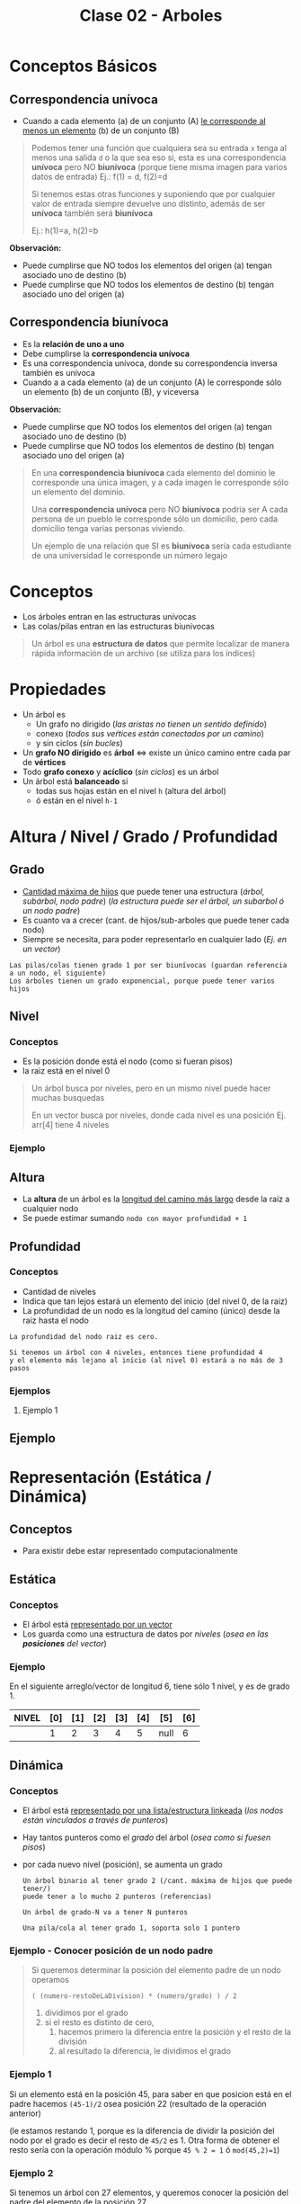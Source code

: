 #+TITLE: Clase 02 - Arboles

#+BEGIN_COMMENT
Es por convención occidental que algo se decidió hacer de una manera 
sin importar si esta ok o no
#+END_COMMENT

* Conceptos Básicos
** Correspondencia unívoca 
   - Cuando a cada elemento (a) de un conjunto (A) _le corresponde al menos un elemento_ (b) de 
     un conjunto (B)

   #+BEGIN_QUOTE
   Podemos tener una función que cualquiera sea su entrada ~x~ tenga al menos una salida ~d~ o la que sea
   eso si, esta es una correspondencia *unívoca* pero NO *biunívoca* (porque tiene misma imagen para
   varios datos de entrada)
   Ej.: f(1) = d, f(2)=d

   Si tenemos estas otras funciones y suponiendo que por cualquier valor de entrada siempre devuelve
   uno distinto, además de ser *unívoca* también será *biunívoca*

   Ej.: h(1)=a, h(2)=b
   #+END_QUOTE

   *Observación:*
   - Puede cumplirse que NO todos los elementos del origen (a) tengan asociado uno de destino (b)
   - Puede cumplirse que NO todos los elementos de destino (b) tengan asociado uno del origen (a)
** Correspondencia biunívoca
   - Es la *relación de uno a uno*
   - Debe cumplirse la *correspondencia unívoca*
   - Es una correspondencia unívoca, donde su correspondencia inversa
     también es unívoca
   - Cuando a a cada elemento (a) de un conjunto (A) le corresponde
     sólo un elemento (b) de un conjunto (B), y viceversa

   *Observación:*
   - Puede cumplirse que NO todos los elementos del origen (a) tengan asociado uno de destino (b)
   - Puede cumplirse que NO todos los elementos de destino (b) tengan asociado uno del origen (a)

   #+BEGIN_QUOTE
   En una *correspondencia biunívoca* cada elemento del dominio le corresponde
   una única imagen, y a cada imagen le corresponde sólo un elemento del dominio.

   Una *correspondencia unívoca* pero NO *biunívoca* podria ser
   A cada persona de un pueblo le corresponde sólo un domicilio,
   pero cada domicilio tenga varias personas viviendo.

   Un ejemplo de una relación que SI es *biunívoca* sería
   cada estudiante de una universidad le corresponde un número legajo
   #+END_QUOTE
* Conceptos
  - Los árboles entran en las estructuras unívocas 
  - Las colas/pilas entran en las estructuras biunivocas

  #+BEGIN_QUOTE
  Un árbol es una *estructura de datos* que permite localizar de manera rápida
  información de un archivo (se utiliza para los índices)
  #+END_QUOTE
* Propiedades
  + Un árbol es
    - Un grafo no dirigido (/las aristas no tienen un sentido definido/)
    - conexo (/todos sus veŕtices están conectados por un camino/)
    - y sin ciclos (/sin bucles/)
  + Un *grafo NO dirigido* es *árbol* <=> existe un único camino entre cada par de *vértices*
  + Todo *grafo conexo* y *acíclico* (/sin ciclos/) es un árbol
  + Un árbol está *balanceado* si
    - todas sus hojas están en el nivel ~h~ (altura del árbol)
    - ó están en el nivel ~h-1~
* Altura / Nivel / Grado / Profundidad
** Grado
   - _Cantidad máxima de hijos_ que puede tener una estructura (/árbol, subárbol, nodo padre/)
     (/la estructura puede ser el árbol, un subarbol ó un nodo padre/)
   - Es cuanto va a crecer (cant. de hijos/sub-arboles que puede tener cada nodo)
   - Siempre se necesita, para poder representarlo en cualquier lado (/Ej. en un vector/)
  
   #+BEGIN_EXAMPLE
   Las pilas/colas tienen grado 1 por ser biunívocas (guardan referencia a un nodo, el siguiente)
   Los árboles tienen un grado exponencial, porque puede tener varios hijos
   #+END_EXAMPLE
** Nivel
*** Conceptos
   - Es la posición donde está el nodo (como si fueran pisos)
   - la raiz está en el nivel 0
  
   #+BEGIN_QUOTE
   Un árbol busca por niveles, pero en un mismo nivel puede hacer muchas busquedas

   En un vector busca por niveles, donde cada nivel es una posición
   Ej. arr[4] tiene 4 niveles
   #+END_QUOTE
*** Ejemplo
    #+BEGIN_SRC plantuml :file img/arbol-niveles.png :exports results
      @startuml
      'left to right direction
      top to bottom direction

      rectangle "Nivel 0" as A{
      (a)
      }

      rectangle "Nivel 1" as B{
      (b)
      (c)
      }

      rectangle "Nivel 2" as C{
      (d)
      (e)
      (f)
      (g)
      }


      (a) --> (b)
      (a) --> (c)

      (b) --> (d)
      (b) --> (e)

      (c) --> (f)
      (c) --> (g)

      note left of A: Nodo Raiz

      note bottom of B: Nodos

      note bottom of C: Nodos Hojas
      @enduml
    #+END_SRC

    #+RESULTS:
    [[file:img/arbol-niveles.png]]

** Altura
   - La *altura* de un árbol es la _longitud del camino más largo_ desde la raíz a cualquier nodo
   - Se puede estimar sumando ~nodo con mayor profundidad + 1~
** Profundidad
*** Conceptos
   - Cantidad de niveles
   - Indica que tan lejos estará un elemento del inicio (del nivel 0, de la raiz)
   - La profundidad de un nodo es la longitud del camino (único) desde la raiz hasta el nodo
  
   #+BEGIN_EXAMPLE
   La profundidad del nodo raiz es cero.

   Si tenemos un árbol con 4 niveles, entonces tiene profundidad 4 
   y el elemento más lejano al inicio (al nivel 0) estará a no más de 3 pasos
   #+END_EXAMPLE
*** Ejemplos
**** Ejemplo 1
** Ejemplo
   #+BEGIN_SRC plantuml :file img/arbol-ejemplo1.png :exports results
     @startuml
     title Arbol (profundidad y altura)
     'left to right direction
     top to bottom direction 

     cloud "Arbol con Altura 4"{
     rectangle "Nivel 0" as A{
      (a)
     }

     rectangle "Nivel 1" as B{
      (b)
      (c)
      (d)
     }

     rectangle "Nivel 2" as C{
      (e)
      (f)
      (g)
     }

     rectangle "Nivel 3" as D{
      (h)
     }
     }

     note right of (a): Profundidad 0\nno tiene predecesor\nes la raíz
     note right of (b): Profundidad 1\ntiene 1 predecesor (la raíz)
     note right of (e): Profundidad 2\ntiene 2 predecesores{b,a}
     note right of (h): Profundidad 3\ntiene 3 predecesores{g,c,a}\nel nodo mayor profundidad del árbol

     (a) --> (b)
     (a) --> (c)
     (a) --> (d)

     (b) --> (e)

     (c) --> (f)
     (c) --> (g)
     (g) --> (h)

     @enduml
   #+END_SRC

   #+RESULTS:
   [[file:img/arbol-ejemplo1.png]]

* Representación (Estática / Dinámica)
** Conceptos
   - Para existir debe estar representado computacionalmente
** Estática
*** Conceptos
   - El árbol está _representado por un vector_
   - Los guarda como una estructura de datos por [[Nivel][niveles]] (/osea en las *posiciones* del vector/)
*** Ejemplo
    En el siguiente arreglo/vector de longitud 6, tiene sólo 1 nivel, y es de grado 1.

    |-------+-----+-----+-----+-----+-----+------+-----|
    | NIVEL | [0] | [1] | [2] | [3] | [4] | [5]  | [6] |
    |-------+-----+-----+-----+-----+-----+------+-----|
    |       |   1 |   2 |   3 |   4 |   5 | null |   6 |
    |-------+-----+-----+-----+-----+-----+------+-----|
** Dinámica
*** Conceptos
    - El árbol está _representado por una lista/estructura linkeada_
      (/los nodos están vinculados a través de punteros/)
    - Hay tantos punteros como el [[Grado][grado]] del árbol (/osea como si fuesen pisos/)
    - por cada nuevo nivel (posición), se aumenta un grado
     
     #+BEGIN_EXAMPLE
     Un árbol binario al tener grado 2 (/cant. máxima de hijos que puede tener/)
     puede tener a lo mucho 2 punteros (referencias)
   
     Un árbol de grado-N va a tener N punteros

     Una pila/cola al tener grado 1, soporta solo 1 puntero
     #+END_EXAMPLE
*** Ejemplo - Conocer posición de un nodo padre
     #+BEGIN_QUOTE
     Si queremos determinar la posición del elemento padre de un nodo operamos

     ~( (numero-restoDeLaDivision) * (numero/grado) ) / 2~

     1. dividimos por el grado
     2. si el resto es distinto de cero,
        1. hacemos primero la diferencia entre la posición y el resto de la división
        2. al resultado la diferencia, le dividimos el grado
     #+END_QUOTE
*** Ejemplo 1
     Si un elemento está en la posición 45, para saber en que posicion
     está en el padre hacemos ~(45-1)/2~ osea posición 22 (resultado de la operación anterior)

     (le estamos restando 1, porque es la diferencia de dividir la posición del nodo por el grado
     es decir el resto de ~45/2~ es 1. Otra forma de obtener el resto sería con la operación módulo %
     porque ~45 % 2 = 1~ ó ~mod(45,2)=1~)
*** Ejemplo 2
     Si tenemos un árbol con 27 elementos, y queremos conocer la posición del padre 
     del elemento de la posición 27.
     
     Hacemos ~27-3/3~ (suponiendo que es de grado 3)

     Como ~27 % 3=0~ ó ~mod(27,3)=0~ el resto de ~27/3~ es cero
     entonces sólo a la posición 27 le restamos el grado=3, y lo dividimos por este también
*** Ejemplo 3
     Si tenemos un árbol con 29 elementos, y queremos conocer la posición del elemento 29.
* Carácteristicas (Completo / Balanceado)
** Completo
   - Cuando _todos los elementos cumplen el grado o son hojas_
   
   *Observación:*
   - Que un nodo cumpla el grado es que está en el último nivel
     (/Ej. Un arbol de grado=4, el nodo mas lejano a el cumple el grado, por tanto también es hoja/)
   - Que un nodo sea hoja, no quiere decir que cumpla el grado
     (/Ej. Un árbol de grado=4, es hoja y está en el nivel 3, por tanto no cumple con el grado/)

   #+BEGIN_EXAMPLE
   El nodo raiz siempre está en el nivel 0

   Un árbol binario es de grado 2
   - cada nodo puede tener un máximo de 2 nodos hijos
   - el arbol puede tener a lo mucho 2 subarboles
   - tiene 2 niveles (cada nivel repesenta que tan distante está cada nodo de la raiz)
   
   Si un árbol n-ario tiene grado 4
   - cada nodo puede tener un máximo de 4 nodos hijos
   - el arbol puede tener a lo mucho 4 subarboles
   - tiene 4 niveles (cada nivel representa la posición de un nodo respecto a la raiz)
   #+END_EXAMPLE
** [TODO] Balanceado
*** Conceptos
   - Si cada subárbol tiene misma cant. de elementos (/pesan lo mismo/)
   - ó si _hay una diferencia indivisible_ entre el *peso* de ambos subarboles
     (/principio de atomicidad, cuando algo no se puede dividir en más partes/)

   #+BEGIN_QUOTE
   Si tenemos un arbol con
   - grado 4 (max. cant. de nodos hijos que puede tener cada nodo, y tmb la max. cant. de subarboles)
   - con 3 niveles (seria como tener 3 pisos)

   y tenemos 2 subarboles
   1. uno con peso 2  (cant. de nodos, tiene solo dos)
   2. otro con peso 1 (cant. de nodos, tiene solo 1)

   si hacemos la diferencia entre los pesos de los subarboles
   y tratamos de dividirlo por el grado del arbol, no podremos
   ~(2-1) = 1 (?)~ => esto nos indica que podria haber un *árbol balanceado*
   porque no podemos dividir el valor 1 en más partes, es atómico

   Otro ejemplo sería, con el mismo árbol
   si tenemos 2 subarboles de peso=2 (osea ambos tienen 2 nodos)
   entonces también da un indicio de que quizas haya un *árbol balanceado*
   #+END_QUOTE
*** Ejemplo
    #+BEGIN_SRC plantuml :file img/arbol-balanceado1.png :exports results
      @startuml
      title Arbol Balanceado \n(grado=2, altura=4)
      'left to right direction
      top to bottom direction 

      cloud "subárbol" as A{
        (b)
        (f)
        (g)
        (h)
      }

      cloud "subárbol" as B{
        (c)
        (d)
        (e)
      }

      note left of A : grado=2 \npeso=4
      note bottom of B : grado=2 \npeso=3

      note bottom of (d) : en el nivel h-1
      note bottom of (e) : en el nivel h-1

      note bottom of (h) : en el nivel h

      note as Z #aqua
      1. Nodos en nivel h y h-1
      2. **Diferencia indivisible** entre pesos de subárboles
      (4-3 = 1 => el 1 no se puede dividir en más partes)
      end note

      (a) --> (b)
      (a) --> (c)

      (b) --> (f)
      (b) --> (g)

      (f) --> (h)

      (c) --> (d)
      (c) --> (e)
      @enduml
    #+END_SRC

    #+RESULTS:
    [[file:img/arbol-balanceado1.png]]

** Perfectamente balanceado
   - que no haya huecos en el grafo
   - _Puede haber un árbol completo pero que NO esté balanceado_
     (/Ej. que tenga muchos subarboles de un lado/)
   - Cuando está balanceado en todos sus niveles
   - ó Cuando todas las hojas están en el mismo nivel

   #+BEGIN_EXAMPLE
   Si tenemos un árbol de 
   - grado 2 (binario, max. cant de nodos hijos que puede tener cada nodo, y max. cant. subarboles) 
   - y con 3 niveles (tiene 3 pisos: 0,1,2 donde el 0 es la posición del nodo raíz)

   ese árbol estará perfectamente balanceado, si agarramos cada subarbol y estén balanceados

   Por ejemplo
   1. partimos de la raiz (tiene dos hijos)
   2. seguimos con el hijo izq. (tiene otros 2 hijos)
   3. seguimos con el hijo der. (tiene otros 2 hijos)
   #+END_EXAMPLE
** Crecimiento
   - El crecimiento es en _función al grado del árbol_
     (/por cada nivel crece en función al grado/)

   #+BEGIN_QUOTE
   ~MaxElementos = (grado^nivel) - 1~

   Si calculamos lo siguiente ~(2^nivel) - 1~
   - Es un árbol binario que puede tener varios niveles
   - El 2 suponiendo que es grado 2 (por tanto es un árbol binario)
   - Se le resta ~1~ por la _imparidad de la raíz_
   #+END_QUOTE
* Búsqueda en un Arbol
** Conceptos
  La búsqueda _se hace por niveles y NO por elementos_
  (/no buscará de manera secuencial como en un vector, que es elemento por elemento/)

  #+BEGIN_QUOTE
  La _búsqueda en un árbol es logarítmica porque su crecimiento es exponencial_
  porque la busqueda es la inversa al crecimiento.
  
  - Listas: si el crecimiento es lineal => la búsqueda sera lineal
  - Arboles: si el crecimiento es exponencial => la búsqueda será logarítmica
  #+END_QUOTE
** Ejemplo
  #+BEGIN_EXAMPLE
  En una lista, cada elemento se relaciona solo con uno (el siguiente)
  por tanto al buscar elementos en una lista estamos buscando en el 
  mismo nivel (porque tiene solo 1 nivel, y cada nivel soporta solo 1 elemento)

  En un árbol binario (grado 2) cada elemento se relaciona con otros dos,
  (la relación en un grafo se representa con las flechas)
  por tanto al buscar elementos puede llegar a descartar más elementos
  (quizás solo busca los del subarbol izquierdo ó solo en los del subarbol de la derecha
  porque cada flecha representa una relación diferente)

  Una lista tiene una búsqueda lineal/secuencial, porque la cant. de niveles a los que va a buscar 
  depende de la cant. de elementos
  SI tiene N elementos, buscará en N niveles.
  #+END_EXAMPLE
* [DOING] (ABB) Arbol Binario de Búsqueda
** Construcción del árbol
   + Los elementos que se ingresan en el arbol, se comparan 
     1. Con la raiz (/Si n < raiz => irá al subarbol izq, si n > raiz => irá al subarbol der./)
     2. Luego con los nodos del subarbol correspondiente
   + Los elementos menores se ingresan en el subarbol izq.
   + Los elementos mayores se ingresan en el subarbol der.

    *Observación:*
    El arból binario de búsqueda, se va armando en base a como estén dispuestos
    los valores en la lista. Donde _la raíz es el primer elemento de la lista_
** Velocidad de búsqueda
   + Su velocidad de búsqueda es mayor que a la de una *lista*
     (/excepto que todos los elementos estén sólo un lado, osea en un subarbol izq. ó el der
      /en ese caso tendrá la misma vel. que una lista/)
   + Para que la búsqueda sea más rápida => debe estar *balanceado*
     (/si tiene más elementos en un subarbol, que en el otro, tendrá mas niveles y tardará más/)
** [DOING] Desplazamiento en Arbol Binario
*** Conceptos
    Encontrar 1 clave en un *árbol binario balanceado* busca en ~log_2(N+1)~ niveles del árbol,
    siendo ~log_2(N+1)~ la cantidad de desplazamientos, donde ~N~ es la cantidad de *claves*
   
    *Observación:*
    Los desplazamientos en disco (dispositivo de almacenamiento secundario) son lentos,
    mientras que en memoria principal es más rápido.
    Por tanto el desplazamiento en disco es costoso en tiempo

    #+BEGIN_QUOTE
    Si tuvieramos un árbol completamente balanceado con ~1.000.000~ claves 
    hará desplazamiento máximo de 20 niveles para buscar alguna clave
    ~log_2(1.000.00 + 1) = 20~ osea 20 desplazamientos
    #+END_QUOTE
*** Ejemplo
    #+BEGIN_SRC plantuml :file img/arbol-binario-lectura.png :exports results
      @startuml
      title Arbol Binario 
      top to bottom direction

      together {
      (a) --> (b)
      (a) --> (c)

      together {
       (b) --> (e)
       (b) --> (d)

       (e) --> (h)
       (e) --> (i)

       (i) --> (k)
       (i) --> (l)
      }

      together {
       (c) --> (g)
       (c) --> (f)

       (g) --> (j)
      }
      }

      note top of (d) : 3 accesos a disco \npara llegar a este nodo
      note bottom of (l) : 5 accesos a disco \npara llegar a este nodo
      note bottom of (f) : 3 accesos a disco \npara llegar a este nodo

      (d) #lightgreen
      (l) #lightgreen
      (f) #lightgreen

      @enduml
    #+END_SRC

    #+RESULTS:
    [[file:img/arbol-binario-lectura.png]]
** [DOING] Desplazamiento en Arbol Binario Paginado
    - Si el árbol está paginado se tiene un máximo de ~log_{k+1}(N+1)~ desplazamientos
      - siendo ~k~ la cantidad de claves por página
      - y ~N~ la cantidad de claves

    #+BEGIN_QUOTE
    Si tuvieramos un árbol binario balanceado y paginado, con 511 páginas y 1.000.000 de claves
    tendriamos ~log_{511+1}(+1)=3~ osea 3 desplazamientos

    Si NO estuviese paginado, seria ~log_2(1.000.00 + 1) = 20~ osea 20 desplazamientos
    #+END_QUOTE
** Corrección del Balanceo
   _Si el árbol NO está *balanceado* es porque tiene mas niveles_ pero se puede corregir
    - reduciendo los niveles
    - y mejorando el algoritmo de busqueda.
    (osea balanceamos por niveles, primero por la raiz, y seguimos...)
** Ejemplo - Corrección de balanceo
   Nos basamos en el ejemplo de la página 15 de la ppt arboles.

   Supongamos un árbol que tiene mas elementos en el subarbol de la derecha
   que del de la izquierda.
   (osea la raiz tiene más elementos mayores a ella, para balancearlo habria a acomodar la raiz)

   Entonces agarramos el menor elemento del subarbol de la derecha,
   y lo colocamos como nueva ráiz,
   desplazando el que estaba como raiz hacia el sub-arbol izq
   (/el sub-arbol de la der. es el que tiene los valores mayores al de la raiz/)

   Evaluamos nuevamente el subarbol de la derecha,
   y revisamos si se puede balancear ese subarbol también
* Barridos (Preorden / Inorden / Postorden)
** Conceptos
   - El barrido es el como recorro/imprimo(lectura) el contenido de un árbol
    (/Ej. de arriba abajo, de izq. a der./)
   - Es la forma de leer (recorrer) por convención
** Preorden
   - leo previo a leer (/cuando ya paso por el nodo, la primera vez que pase por él/)
** Postorden
   - leo despues de leerlo (/la segunda vez que pase por el nodo/)
** Inorden
   - leo cuando se va a cambiar de rama
   - se lee ordenado (por el orden convencional)

   Ej. 3,4,5,7,8,9...
** Ejemplos
*** Ejemplo 1
    #+BEGIN_SRC plantuml :file img/barrido1.png :exports results
      @startuml
      title Arbol - Barrido
      top to bottom direction

      together {
      (a) --> (b)
      (a) --> (c)

      together {
       (b) --> (e)
       (b) --> (d)

       (e) --> (h)
       (e) --> (i)

       (i) --> (k)
       (i) --> (l)
      }

      together {
       (c) --> (g)
       (c) --> (f)

       (g) --> (j)
      }
      }

      (d) #lightgreen
      (h) #lightgreen
      (k) #lightgreen
      (l) #lightgreen
      (f) #lightgreen
      (j) #lightgreen

      note as N1
      ,**Pre-orden:** {**a**,b,d,e,h,i,k,l,c,f,g,j}
      ,**Post-orden:** {d,h,k,l,i,e,b,f,j,g,c,**a**}
      ,**In-Orden:** {d,b,h,e,k,i,l,**a**,f,c,g,j}
      end note

      note bottom of N1
      ,**Pre-orden**
      1) Raiz => 2) Subarbol Izq => 3) Subarbol Der
      ,**Post-orden**
      1) Subarbol Izq => 2) Subarbol Der => 3) Raiz
      ,**In-Orden**
      1) Subarbol Izq => 2) Raiz => 3) Subarbol Der
      end note

      @enduml
    #+END_SRC

    #+RESULTS:
    [[file:img/barrido1.png]]

** Referencias
   1. https://dev.to/abdisalan_js/4-ways-to-traverse-binary-trees-with-animations-5bi5
* Arbol de expresión
  - Es una expresion que puede representase a partir de un arbol
  - Si el árbol se barre en *inorden*, => se obtiene una expresión matemática (en notación infijo)
    (/lo mismo con postorden donde su notacion es postfijo ó polaca inversa/)

  Ej. 3 + 5 * 8 - 4 * 2
* Arbol Binario - Arbol de Decisión
** Conceptos
  - Una aplicación de los *arboles binarios* son los *arboles de decisión*
  - Cada *nodo interno* representan las preguntas si/no
  - Cada *nodo hoja* representan las decisiones
** Ejemplo 1 - Arbol de decisión
   #+BEGIN_SRC plantuml :file img/arbol-de-decision.png :exports results
     @startuml
     title Arbol Binario / Arbol de Decisión
     'left to right direction
     top to bottom direction

     (comida rapida) --> (rica) : SI
     (comida rapida) --> (saludable) : NO

     (rica) --> (pizza) : SI
     (rica) --> (hamburgesa vegana) : NO

     (saludable) --> (ensalada) : SI
     (saludable) --> (helado) : NO
     @enduml
   #+END_SRC

   #+RESULTS:
   [[file:img/arbol-de-decision.png]]
** Ejemplo 2 - Arbol binario completo
    Un árbol m-ario con ~m=2~ es un *árbol binario*
    En este ejemplo tenemos un árbol donde cada *vértice interno* tiene grado 2
    osea un máximo de 2 nodos hijos. Esto incluye al *nodo raíz*

    *Observación:*
    Podemos ver que los nodos ~d~ y ~c~ no tienen grado 2, y está bien que así sea.
    Porque son *nodos hojas*, la condición de que un árbol m-ario es completo si sólo
    si los nodos son de grado=m, es para los *nodos internos* que no son *nodos hojas*

    #+BEGIN_SRC plantuml :file img/arbol-binario.png :exports results
      @startuml
      title Arbol m-ario m=2 (Arbol Binario)
      'left to right direction
      top to bottom direction

      (a) --> (b)
      (a) --> (c)

      (b) --> (d)
      (b) --> (e)

      (e) --> (f)
      (e) --> (g)
      @enduml
    #+END_SRC

    #+RESULTS:
    [[file:img/arbol-binario.png]]
* Ejemplos Arboles
** Ejemplo 1 - Grafo que NO aparenta ser árbol
   #+BEGIN_SRC plantuml :file img/arbol-grafo-1.png :exports results
     @startuml
     title Arbol (conexo y acíclico)

     (a) -d- (c)
     (c) -r- (d)
     (c) -u- (b)
     (c) -d- (f)
     (f) -l- (e)
     @enduml
   #+END_SRC

   #+RESULTS:
   [[file:img/arbol-grafo-1.png]]

** Ejemplo 2 - Grafo que NO aparenta ser árbol
   #+BEGIN_SRC plantuml :file img/arbol-grafo-2.png :exports results
     @startuml
     title Arbol (conexo y acíclico)

     (a) -d- (c)
     (a) -r- (f)
     (f) -d- (e)
     (f) -u- (d)
     (e) -l- (b)
     @enduml
   #+END_SRC

   #+RESULTS:
   [[file:img/arbol-grafo-2.png]]

** Ejemplo 3 - NO es Arbol (no es conexo)
   #+BEGIN_SRC plantuml :file img/no-es-arbol-1.png :exports results
     @startuml
     title NO es Arbol (no es conexo)

     together {
     (a) ---- (f)
     (c) -d- (e)
     }

     (e) -r- (b)
     (b) -d- (d)
     @enduml
   #+END_SRC

   #+RESULTS:
   [[file:img/no-es-arbol-1.png]]

** Ejemplo 4 - NO es Arbol (existe ciclo)
   #+BEGIN_SRC plantuml :file img/no-es-arbol-2.png :exports results
     @startuml
     title NO es Arbol (existe un ciclo)

     (a) #red
     (b) #red
     (c) #red
     (d) #red

     (a) -r- (b)
     (a) -d- (c)
     (b) -d- (d)
     (d) -l- (c)

     (a) ---- (f)
     (f) -r- (g)
     (g) -u- (d)
     @enduml
   #+END_SRC

   #+RESULTS:
   [[file:img/no-es-arbol-2.png]]

* Referencias
  1. https://www.oscarblancarteblog.com/2014/08/22/estructura-de-datos-arboles/
     
  #+BEGIN_COMMENT
  Referencias a chequear
  2. http://ocw.uc3m.es/cursos-archivados/ficheros/contenidos/ficheros_tema5.pdf
  3. http://sedici.unlp.edu.ar/bitstream/handle/10915/4049/Tesis.pdf?sequence=3&isAllowed=y
  4. https://slideplayer.es/slide/147587/
  #+END_COMMENT
